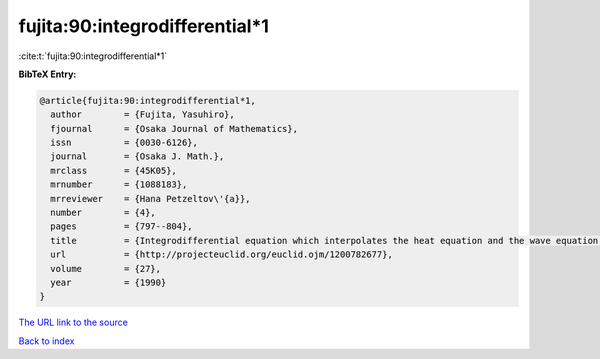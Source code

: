 fujita:90:integrodifferential*1
===============================

:cite:t:`fujita:90:integrodifferential*1`

**BibTeX Entry:**

.. code-block:: bibtex

   @article{fujita:90:integrodifferential*1,
     author        = {Fujita, Yasuhiro},
     fjournal      = {Osaka Journal of Mathematics},
     issn          = {0030-6126},
     journal       = {Osaka J. Math.},
     mrclass       = {45K05},
     mrnumber      = {1088183},
     mrreviewer    = {Hana Petzeltov\'{a}},
     number        = {4},
     pages         = {797--804},
     title         = {Integrodifferential equation which interpolates the heat equation and the wave equation. {II}},
     url           = {http://projecteuclid.org/euclid.ojm/1200782677},
     volume        = {27},
     year          = {1990}
   }

`The URL link to the source <http://projecteuclid.org/euclid.ojm/1200782677>`__


`Back to index <../By-Cite-Keys.html>`__
